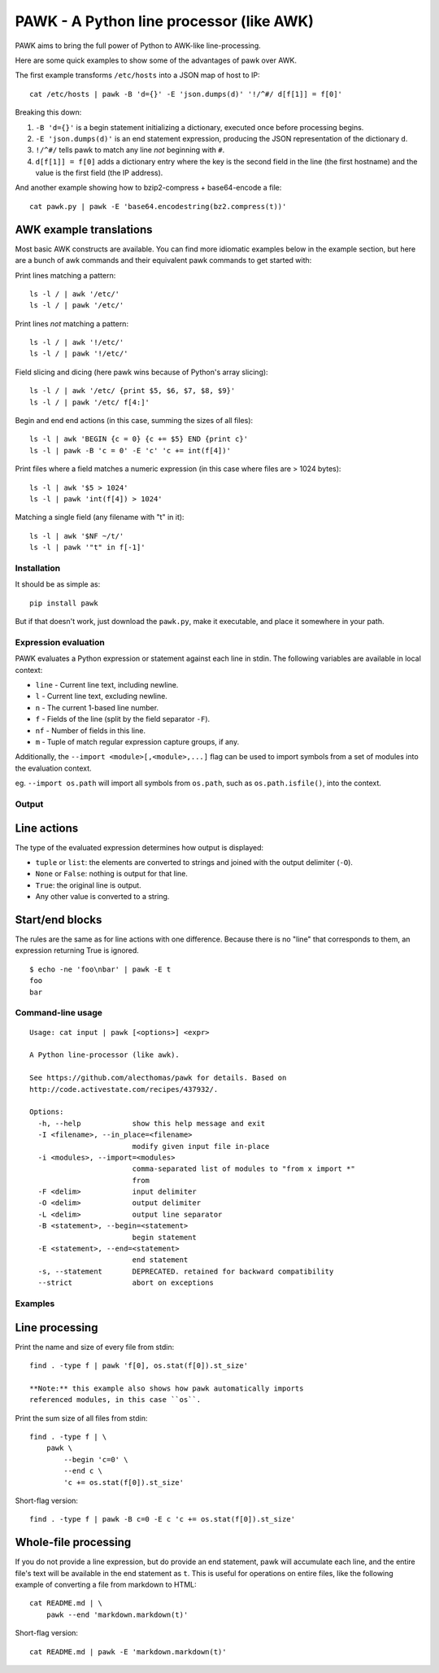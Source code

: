 PAWK - A Python line processor (like AWK)
=========================================

PAWK aims to bring the full power of Python to AWK-like line-processing.

Here are some quick examples to show some of the advantages of pawk over
AWK.

The first example transforms ``/etc/hosts`` into a JSON map of host to
IP:

::

    cat /etc/hosts | pawk -B 'd={}' -E 'json.dumps(d)' '!/^#/ d[f[1]] = f[0]'

Breaking this down:

1. ``-B 'd={}'`` is a begin statement initializing a dictionary,
   executed once before processing begins.
2. ``-E 'json.dumps(d)'`` is an end statement expression, producing the
   JSON representation of the dictionary ``d``.
3. ``!/^#/`` tells pawk to match any line *not* beginning with ``#``.
4. ``d[f[1]] = f[0]`` adds a dictionary entry where the key is the
   second field in the line (the first hostname) and the value is the
   first field (the IP address).

And another example showing how to bzip2-compress + base64-encode a
file:

::

    cat pawk.py | pawk -E 'base64.encodestring(bz2.compress(t))'

AWK example translations
~~~~~~~~~~~~~~~~~~~~~~~~

Most basic AWK constructs are available. You can find more idiomatic
examples below in the example section, but here are a bunch of awk
commands and their equivalent pawk commands to get started with:

Print lines matching a pattern:

::

    ls -l / | awk '/etc/'
    ls -l / | pawk '/etc/'

Print lines *not* matching a pattern:

::

    ls -l / | awk '!/etc/'
    ls -l / | pawk '!/etc/'

Field slicing and dicing (here pawk wins because of Python's array
slicing):

::

    ls -l / | awk '/etc/ {print $5, $6, $7, $8, $9}'
    ls -l / | pawk '/etc/ f[4:]'

Begin and end end actions (in this case, summing the sizes of all
files):

::

    ls -l | awk 'BEGIN {c = 0} {c += $5} END {print c}'
    ls -l | pawk -B 'c = 0' -E 'c' 'c += int(f[4])'

Print files where a field matches a numeric expression (in this case
where files are > 1024 bytes):

::

    ls -l | awk '$5 > 1024'
    ls -l | pawk 'int(f[4]) > 1024'

Matching a single field (any filename with "t" in it):

::

    ls -l | awk '$NF ~/t/'
    ls -l | pawk '"t" in f[-1]'

Installation
------------

It should be as simple as:

::

    pip install pawk

But if that doesn't work, just download the ``pawk.py``, make it
executable, and place it somewhere in your path.

Expression evaluation
---------------------

PAWK evaluates a Python expression or statement against each line in
stdin. The following variables are available in local context:

-  ``line`` - Current line text, including newline.
-  ``l`` - Current line text, excluding newline.
-  ``n`` - The current 1-based line number.
-  ``f`` - Fields of the line (split by the field separator ``-F``).
-  ``nf`` - Number of fields in this line.
-  ``m`` - Tuple of match regular expression capture groups, if any.

Additionally, the ``--import <module>[,<module>,...]`` flag can be used
to import symbols from a set of modules into the evaluation context.

eg. ``--import os.path`` will import all symbols from ``os.path``, such
as ``os.path.isfile()``, into the context.

Output
------

Line actions
~~~~~~~~~~~~

The type of the evaluated expression determines how output is displayed:

-  ``tuple`` or ``list``: the elements are converted to strings and
   joined with the output delimiter (``-O``).
-  ``None`` or ``False``: nothing is output for that line.
-  ``True``: the original line is output.
-  Any other value is converted to a string.

Start/end blocks
~~~~~~~~~~~~~~~~

The rules are the same as for line actions with one difference. Because
there is no "line" that corresponds to them, an expression returning
True is ignored.

::

    $ echo -ne 'foo\nbar' | pawk -E t
    foo
    bar

Command-line usage
------------------

::

    Usage: cat input | pawk [<options>] <expr>

    A Python line-processor (like awk).

    See https://github.com/alecthomas/pawk for details. Based on
    http://code.activestate.com/recipes/437932/.

    Options:
      -h, --help            show this help message and exit
      -I <filename>, --in_place=<filename>
                            modify given input file in-place
      -i <modules>, --import=<modules>
                            comma-separated list of modules to "from x import *"
                            from
      -F <delim>            input delimiter
      -O <delim>            output delimiter
      -L <delim>            output line separator
      -B <statement>, --begin=<statement>
                            begin statement
      -E <statement>, --end=<statement>
                            end statement
      -s, --statement       DEPRECATED. retained for backward compatibility
      --strict              abort on exceptions

Examples
--------

Line processing
~~~~~~~~~~~~~~~

Print the name and size of every file from stdin:

::

    find . -type f | pawk 'f[0], os.stat(f[0]).st_size'

    **Note:** this example also shows how pawk automatically imports
    referenced modules, in this case ``os``.

Print the sum size of all files from stdin:

::

    find . -type f | \
        pawk \
            --begin 'c=0' \
            --end c \
            'c += os.stat(f[0]).st_size'

Short-flag version:

::

    find . -type f | pawk -B c=0 -E c 'c += os.stat(f[0]).st_size'

Whole-file processing
~~~~~~~~~~~~~~~~~~~~~

If you do not provide a line expression, but do provide an end
statement, pawk will accumulate each line, and the entire file's text
will be available in the end statement as ``t``. This is useful for
operations on entire files, like the following example of converting a
file from markdown to HTML:

::

    cat README.md | \
        pawk --end 'markdown.markdown(t)'

Short-flag version:

::

    cat README.md | pawk -E 'markdown.markdown(t)'
